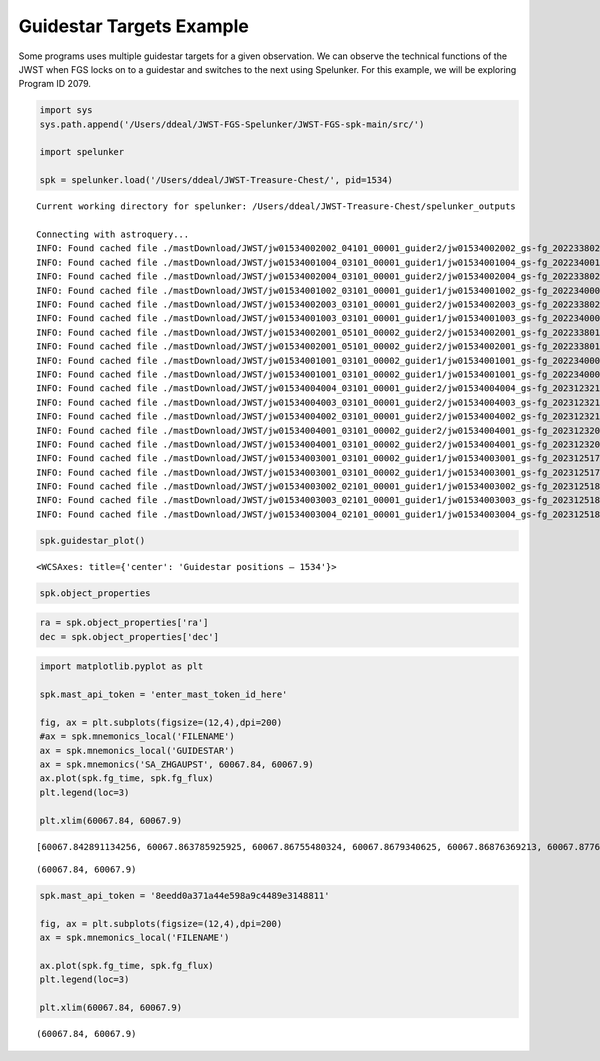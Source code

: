 Guidestar Targets Example
=========================

Some programs uses multiple guidestar targets for a given observation.
We can observe the technical functions of the JWST when FGS locks on to
a guidestar and switches to the next using Spelunker. For this example,
we will be exploring Program ID 2079.

.. code:: ipython3

    import sys
    sys.path.append('/Users/ddeal/JWST-FGS-Spelunker/JWST-FGS-spk-main/src/')
    
    import spelunker
    
    spk = spelunker.load('/Users/ddeal/JWST-Treasure-Chest/', pid=1534)


.. parsed-literal::

    Current working directory for spelunker: /Users/ddeal/JWST-Treasure-Chest/spelunker_outputs
    
    Connecting with astroquery...
    INFO: Found cached file ./mastDownload/JWST/jw01534002002_04101_00001_guider2/jw01534002002_gs-fg_2022338021919_cal.fits with expected size 10428480. [astroquery.query]
    INFO: Found cached file ./mastDownload/JWST/jw01534001004_03101_00001_guider1/jw01534001004_gs-fg_2022340010755_cal.fits with expected size 8766720. [astroquery.query]
    INFO: Found cached file ./mastDownload/JWST/jw01534002004_03101_00001_guider2/jw01534002004_gs-fg_2022338025056_cal.fits with expected size 8769600. [astroquery.query]
    INFO: Found cached file ./mastDownload/JWST/jw01534001002_03101_00001_guider1/jw01534001002_gs-fg_2022340003651_cal.fits with expected size 8772480. [astroquery.query]
    INFO: Found cached file ./mastDownload/JWST/jw01534002003_03101_00001_guider2/jw01534002003_gs-fg_2022338023521_cal.fits with expected size 8772480. [astroquery.query]
    INFO: Found cached file ./mastDownload/JWST/jw01534001003_03101_00001_guider1/jw01534001003_gs-fg_2022340005224_cal.fits with expected size 8772480. [astroquery.query]
    INFO: Found cached file ./mastDownload/JWST/jw01534002001_05101_00002_guider2/jw01534002001_gs-fg_2022338014704_cal.fits with expected size 10941120. [astroquery.query]
    INFO: Found cached file ./mastDownload/JWST/jw01534002001_05101_00002_guider2/jw01534002001_gs-fg_2022338015941_cal.fits with expected size 7830720. [astroquery.query]
    INFO: Found cached file ./mastDownload/JWST/jw01534001001_03101_00002_guider1/jw01534001001_gs-fg_2022340000825_cal.fits with expected size 9388800. [astroquery.query]
    INFO: Found cached file ./mastDownload/JWST/jw01534001001_03101_00002_guider1/jw01534001001_gs-fg_2022340002102_cal.fits with expected size 7827840. [astroquery.query]
    INFO: Found cached file ./mastDownload/JWST/jw01534004004_03101_00001_guider2/jw01534004004_gs-fg_2023123213436_cal.fits with expected size 8769600. [astroquery.query]
    INFO: Found cached file ./mastDownload/JWST/jw01534004003_03101_00001_guider2/jw01534004003_gs-fg_2023123211905_cal.fits with expected size 8766720. [astroquery.query]
    INFO: Found cached file ./mastDownload/JWST/jw01534004002_03101_00001_guider2/jw01534004002_gs-fg_2023123210335_cal.fits with expected size 8766720. [astroquery.query]
    INFO: Found cached file ./mastDownload/JWST/jw01534004001_03101_00002_guider2/jw01534004001_gs-fg_2023123203053_cal.fits with expected size 12974400. [astroquery.query]
    INFO: Found cached file ./mastDownload/JWST/jw01534004001_03101_00002_guider2/jw01534004001_gs-fg_2023123204330_cal.fits with expected size 7827840. [astroquery.query]
    INFO: Found cached file ./mastDownload/JWST/jw01534003001_03101_00002_guider1/jw01534003001_gs-fg_2023125174543_cal.fits with expected size 9809280. [astroquery.query]
    INFO: Found cached file ./mastDownload/JWST/jw01534003001_03101_00002_guider1/jw01534003001_gs-fg_2023125175812_cal.fits with expected size 7793280. [astroquery.query]
    INFO: Found cached file ./mastDownload/JWST/jw01534003002_02101_00001_guider1/jw01534003002_gs-fg_2023125181351_cal.fits with expected size 8337600. [astroquery.query]
    INFO: Found cached file ./mastDownload/JWST/jw01534003003_02101_00001_guider1/jw01534003003_gs-fg_2023125182911_cal.fits with expected size 8337600. [astroquery.query]
    INFO: Found cached file ./mastDownload/JWST/jw01534003004_02101_00001_guider1/jw01534003004_gs-fg_2023125185519_cal.fits with expected size 8337600. [astroquery.query]


.. code:: ipython3

    spk.guidestar_plot()




.. parsed-literal::

    <WCSAxes: title={'center': 'Guidestar positions — 1534'}>




.. image:: guidestar_targets_files/guidestar_targets_3_1.png


.. code:: ipython3

    spk.object_properties




.. raw:: html

    <div>
    <style scoped>
        .dataframe tbody tr th:only-of-type {
            vertical-align: middle;
        }
    
        .dataframe tbody tr th {
            vertical-align: top;
        }
    
        .dataframe thead th {
            text-align: right;
        }
    </style>
    <table border="1" class="dataframe">
      <thead>
        <tr style="text-align: right;">
          <th></th>
          <th>guidestar_catalog_id</th>
          <th>gaiadr1ID</th>
          <th>gaiadr1ID</th>
          <th>int_start</th>
          <th>int_stop</th>
          <th>ra</th>
          <th>dec</th>
          <th>Jmag</th>
          <th>Hmag</th>
        </tr>
      </thead>
      <tbody>
        <tr>
          <th>0</th>
          <td>S1HP079555</td>
          <td>4658077781377287680</td>
          <td>4658077781376437888</td>
          <td>59917.066396</td>
          <td>59917.074354</td>
          <td>80.837584</td>
          <td>-69.541124</td>
          <td>13.659</td>
          <td>12.898</td>
        </tr>
        <tr>
          <th>1</th>
          <td>S1HP080554</td>
          <td>4658077991763987712</td>
          <td>4658077991799023616</td>
          <td>59917.089163</td>
          <td>59917.096759</td>
          <td>80.806837</td>
          <td>-69.530972</td>
          <td>15.001</td>
          <td>14.282</td>
        </tr>
        <tr>
          <th>2</th>
          <td>S1HP078573</td>
          <td>4657983910572904320</td>
          <td>4657983910572904320</td>
          <td>59917.112547</td>
          <td>59917.118705</td>
          <td>80.807043</td>
          <td>-69.553474</td>
          <td>13.839</td>
          <td>13.078</td>
        </tr>
        <tr>
          <th>3</th>
          <td>S1HP079590</td>
          <td>4657986831103727872</td>
          <td>4657986835382982016</td>
          <td>59918.999015</td>
          <td>59919.005848</td>
          <td>80.510790</td>
          <td>-69.545479</td>
          <td>15.410</td>
          <td>14.839</td>
        </tr>
        <tr>
          <th>4</th>
          <td>S1HP079769</td>
          <td>4657986831078120832</td>
          <td>4657986835433225728</td>
          <td>59919.019436</td>
          <td>59919.025598</td>
          <td>80.518235</td>
          <td>-69.543415</td>
          <td>15.231</td>
          <td>14.341</td>
        </tr>
        <tr>
          <th>5</th>
          <td>S1HP078292</td>
          <td>4657986796681532672</td>
          <td>4657986801073794432</td>
          <td>59919.041018</td>
          <td>59919.047165</td>
          <td>80.519564</td>
          <td>-69.558464</td>
          <td>12.804</td>
          <td>11.883</td>
        </tr>
        <tr>
          <th>6</th>
          <td>S1HP077850</td>
          <td>4657986762384054144</td>
          <td>4657986766713867264</td>
          <td>60067.871344</td>
          <td>60067.877490</td>
          <td>80.573531</td>
          <td>-69.562862</td>
          <td>12.957</td>
          <td>12.227</td>
        </tr>
        <tr>
          <th>7</th>
          <td>S1HP197501</td>
          <td>4657986865463528832</td>
          <td>4657986869793061376</td>
          <td>60067.882117</td>
          <td>60067.888264</td>
          <td>80.571447</td>
          <td>-69.551750</td>
          <td>13.063</td>
          <td>12.168</td>
        </tr>
        <tr>
          <th>8</th>
          <td>S1HP773376</td>
          <td></td>
          <td>4658078124973829632</td>
          <td>60069.733171</td>
          <td>60069.740086</td>
          <td>80.794522</td>
          <td>-69.504084</td>
          <td>13.426</td>
          <td>12.654</td>
        </tr>
        <tr>
          <th>9</th>
          <td>S1HP081366</td>
          <td>4658078056254368128</td>
          <td>4658078056254368128</td>
          <td>60069.753592</td>
          <td>60069.759620</td>
          <td>80.758291</td>
          <td>-69.524143</td>
          <td>12.765</td>
          <td>11.899</td>
        </tr>
        <tr>
          <th>10</th>
          <td>S1HP082164</td>
          <td>4658077953064455552</td>
          <td>4658077957439332608</td>
          <td>60069.764246</td>
          <td>60069.770278</td>
          <td>80.865554</td>
          <td>-69.514107</td>
          <td>12.753</td>
          <td>11.871</td>
        </tr>
      </tbody>
    </table>
    </div>



.. code:: ipython3

    ra = spk.object_properties['ra']
    dec = spk.object_properties['dec']

.. code:: ipython3

    import matplotlib.pyplot as plt
    
    spk.mast_api_token = 'enter_mast_token_id_here'
    
    fig, ax = plt.subplots(figsize=(12,4),dpi=200)
    #ax = spk.mnemonics_local('FILENAME')
    ax = spk.mnemonics_local('GUIDESTAR')
    ax = spk.mnemonics('SA_ZHGAUPST', 60067.84, 60067.9)
    ax.plot(spk.fg_time, spk.fg_flux)
    plt.legend(loc=3)
    
    plt.xlim(60067.84, 60067.9)


.. parsed-literal::

    [60067.842891134256, 60067.863785925925, 60067.86755480324, 60067.8679340625, 60067.86876369213, 60067.877617025464, 60067.88137405093, 60067.88839034722, 60067.89216811342, 60067.89915181713]




.. parsed-literal::

    (60067.84, 60067.9)




.. image:: guidestar_targets_files/guidestar_targets_6_2.png


.. code:: ipython3

    spk.mast_api_token = '8eedd0a371a44e598a9c4489e3148811'
    
    fig, ax = plt.subplots(figsize=(12,4),dpi=200)
    ax = spk.mnemonics_local('FILENAME')
    
    ax.plot(spk.fg_time, spk.fg_flux)
    plt.legend(loc=3)
    
    plt.xlim(60067.84, 60067.9)




.. parsed-literal::

    (60067.84, 60067.9)




.. image:: guidestar_targets_files/guidestar_targets_7_1.png

